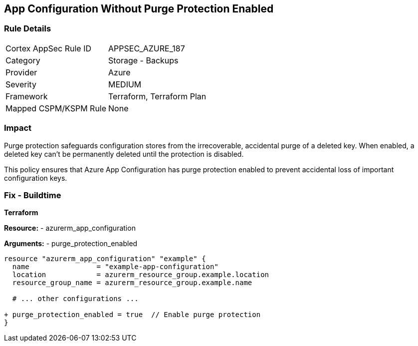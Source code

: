 == App Configuration Without Purge Protection Enabled
// Ensure App configuration purge protection is enabled.

=== Rule Details

[cols="1,2"]
|===
|Cortex AppSec Rule ID |APPSEC_AZURE_187
|Category |Storage - Backups
|Provider |Azure
|Severity |MEDIUM
|Framework |Terraform, Terraform Plan
|Mapped CSPM/KSPM Rule |None
|===


=== Impact
Purge protection safeguards configuration stores from the irrecoverable, accidental purge of a deleted key. When enabled, a deleted key can't be permanently deleted until the protection is disabled. 

This policy ensures that Azure App Configuration has purge protection enabled to prevent accidental loss of important configuration keys.

=== Fix - Buildtime

*Terraform*

*Resource:* 
- azurerm_app_configuration

*Arguments:* 
- purge_protection_enabled

[source,terraform]
----
resource "azurerm_app_configuration" "example" {
  name                = "example-app-configuration"
  location            = azurerm_resource_group.example.location
  resource_group_name = azurerm_resource_group.example.name
  
  # ... other configurations ...

+ purge_protection_enabled = true  // Enable purge protection
}
----


